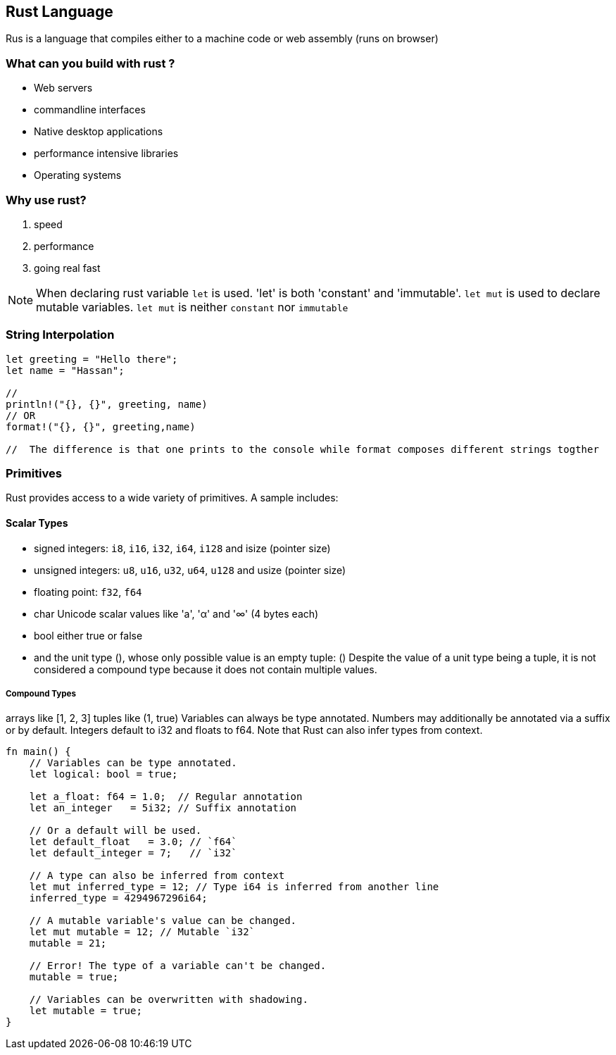 == Rust Language
Rus is a language that compiles either to a machine code or web assembly (runs on browser)

=== What can you build with rust ?
 - Web servers
 - commandline interfaces 
 - Native desktop applications
 - performance intensive libraries 
 - Operating systems 

=== Why use rust?
1. speed 
2. performance 
3. going real fast 

NOTE: When declaring rust variable `let` is used. 'let' is both 'constant' and 'immutable'. `let mut` is used to declare mutable variables. `let mut` is neither `constant` nor `immutable`

=== String Interpolation
[source,rust]
----
let greeting = "Hello there";
let name = "Hassan";

// 
println!("{}, {}", greeting, name)
// OR 
format!("{}, {}", greeting,name)

//  The difference is that one prints to the console while format composes different strings togther 



----

=== Primitives

Rust provides access to a wide variety of primitives. A sample includes:

==== Scalar Types
- signed integers: `i8`, `i16`, `i32`, `i64`, `i128` and isize (pointer size)
- unsigned integers: `u8`, `u16`, `u32`, `u64`, `u128` and usize (pointer size)
- floating point: `f32`, `f64`
- char Unicode scalar values like 'a', 'α' and '∞' (4 bytes each)
- bool either true or false
- and the unit type (), whose only possible value is an empty tuple: ()
Despite the value of a unit type being a tuple, it is not considered a compound type because it does not contain multiple values.

===== Compound Types
arrays like [1, 2, 3]
tuples like (1, true)
Variables can always be type annotated. Numbers may additionally be annotated via a suffix or by default. Integers default to i32 and floats to f64. Note that Rust can also infer types from context.

[source,rust]
----
fn main() {
    // Variables can be type annotated.
    let logical: bool = true;

    let a_float: f64 = 1.0;  // Regular annotation
    let an_integer   = 5i32; // Suffix annotation

    // Or a default will be used.
    let default_float   = 3.0; // `f64`
    let default_integer = 7;   // `i32`
    
    // A type can also be inferred from context 
    let mut inferred_type = 12; // Type i64 is inferred from another line
    inferred_type = 4294967296i64;
    
    // A mutable variable's value can be changed.
    let mut mutable = 12; // Mutable `i32`
    mutable = 21;
    
    // Error! The type of a variable can't be changed.
    mutable = true;
    
    // Variables can be overwritten with shadowing.
    let mutable = true;
}

----


